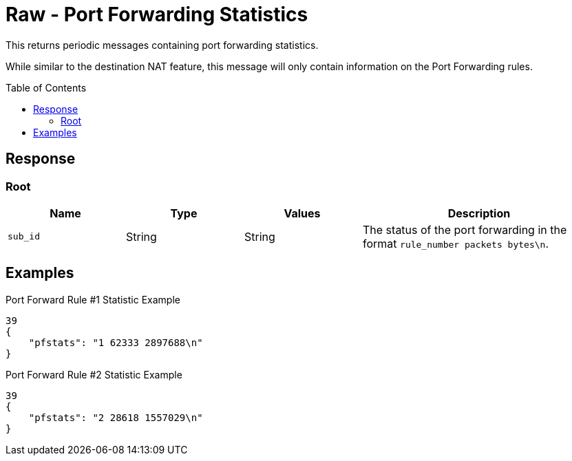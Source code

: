 = Raw - Port Forwarding Statistics
:toc: preamble

This returns periodic messages containing port forwarding statistics.

While similar to the destination NAT feature, this message will only contain information on the Port Forwarding rules.

== Response

=== Root

[cols="1,1,1,2", options="header"] 
|===
|Name
|Type
|Values
|Description

|`sub_id`
|String
|String
|The status of the port forwarding in the format `rule_number packets bytes\n`.
|===

== Examples


.Port Forward Rule #1 Statistic Example
[source,json]
----
39
{
    "pfstats": "1 62333 2897688\n"
}

----

.Port Forward Rule #2 Statistic Example
[source,json]
----
39
{
    "pfstats": "2 28618 1557029\n"
}

----
